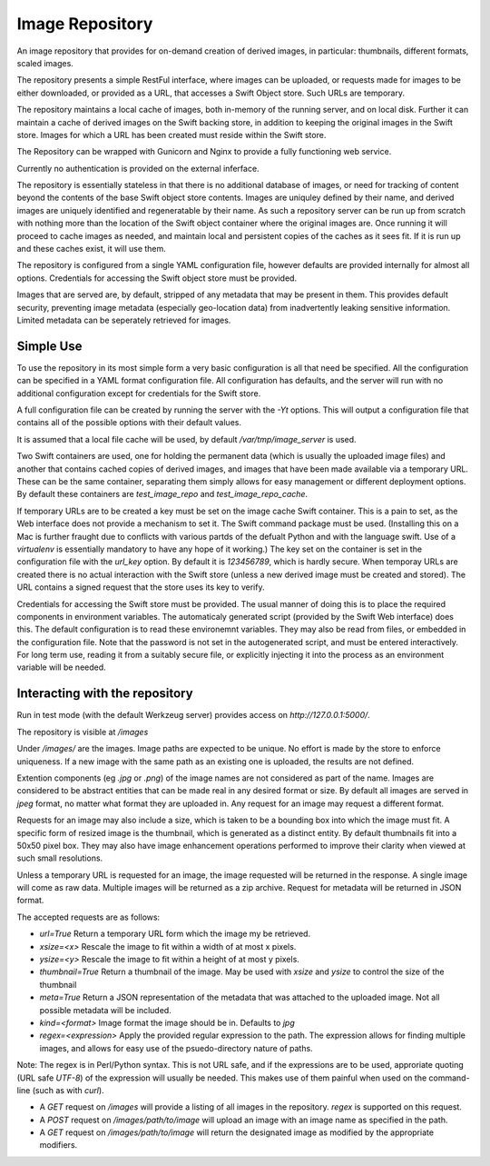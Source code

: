 ================
Image Repository
================

An image repository that provides for on-demand creation of derived images, in particular: thumbnails, different formats, scaled images.

The repository presents a simple RestFul interface, where images can be uploaded, or requests made for images to be either downloaded, or
provided as a URL, that accesses a Swift Object store.  Such URLs are temporary.

The repository maintains a local cache of images, both in-memory of the running server, and on local disk. Further it can maintain a cache of derived images on the Swift backing store, in addition to keeping the original images in the Swift store.  Images for which a URL has been created must reside within the Swift store.

The Repository can be wrapped with Gunicorn and Nginx to provide a fully functioning web service.

Currently no authentication is provided on the external inferface.

The repository is essentially stateless in that there is no additional database of images, or need for tracking of content beyond the contents of the base Swift object store contents. Images are uniquley defined by their name, and derived images are uniquely identified and regeneratable by their name. As such a repository server can be run up from scratch with nothing more than the location of the Swift object container where the original images are.  Once running it will proceed to cache images as needed, and maintain local and persistent copies of the caches as it sees fit.  If it is run up and these caches exist, it will use them.

The repository is configured from a single YAML configuration file, however defaults are provided internally for almost all options. Credentials for accessing the Swift object store must be provided.

Images that are served are, by default, stripped of any metadata that may be present in them. This provides default security, preventing image metadata (especially geo-location data) from inadvertently leaking sensitive information.  Limited metadata can be seperately retrieved for images.

Simple Use
==========

To use the repository in its most simple form a very basic configuration is all that need be specified.
All the configuration can be specified in a YAML format configuration file. All configuration has defaults,
and the server will run with no additional configuration except for credentials for the Swift store.

A full configuration file can be created by running the server with the `-Yt` options. This will output a
configuration file that contains all of the possible options with their default values. 

It is assumed that a local file cache will be used, by default `/var/tmp/image_server` is used.

Two Swift containers are used, one for holding the permanent data (which is usually the uploaded image files) and
another that contains cached copies of derived images, and images that have been made available via a temporary URL.
These can be the same container, separating them simply allows for easy management or different deployment options.
By default these containers are `test_image_repo` and `test_image_repo_cache`. 

If temporary URLs are to be created a key must be set on the image cache Swift container.  This is a pain to set, as the
Web interface does not provide a mechanism to set it.  The Swift command package must be used. (Installing this on a Mac
is further fraught due to conflicts with various partds of the defualt Python and with the language swift.  Use of a
`virtualenv` is essentially mandatory to have any hope of it working.)  The key set on the container is set in the
configuration file with the `url_key` option.  By default it is `123456789`, which is hardly secure.  When temporay URLs
are created there is no actual interaction with the Swift store (unless a new derived image must be created and stored).
The URL contains a signed request that the store uses its key to verify.

Credentials for accessing the Swift store must be provided.  The usual manner of doing this is to place the required
components in environment variables.  The automaticaly generated script (provided by the Swift Web interface) does this.
The default configuration is to read these environemnt variables.  They may also be read from files, or embedded
in the configuration file. Note that the password is not set in the autogenerated script, and must be entered interactively.
For long term use, reading it from a suitably secure file, or explicitly injecting it into the process as an environment variable
will be needed.

Interacting with the repository
===============================

Run in test mode (with the default Werkzeug server) provides access on `http://127.0.0.1:5000/`.

The repository is visible at `/images`

Under `/images/` are the images.  Image paths are expected to be unique. No effort is made by the store to enforce uniqueness.
If a new image with the same path as an existing one is uploaded, the results are not defined.

Extention components (eg `.jpg` or `.png`) of the image names are not considered as part of the name. Images are considered to be abstract entities that
can be made real in any desired format or size. By default all images are served in `jpeg` format, no matter what format they are uploaded in. Any
request for an image may request a different format.

Requests for an image may also include a size, which is taken to be a bounding box into which the image must fit. A specific form of resized image
is the thumbnail, which is generated as a distinct entity.  By default thumbnails fit into a 50x50 pixel box. They may also have image enhancement
operations performed to improve their clarity when viewed at such small resolutions.

Unless a temporary URL is requested for an image, the image requested will be returned in the response.  A single image will come as raw data. Multiple
images will be returned as a zip archive. Request for metadata will be returned in JSON format.

The accepted requests are as follows:

* `url=True`   Return a temporary URL form which the image my be retrieved.
* `xsize=<x>`    Rescale the image to fit within a width of at most x pixels.
* `ysize=<y>`    Rescale the image to fit within a height of at most y pixels.
* `thumbnail=True`  Return a thumbnail of the image. May be used with `xsize` and `ysize` to control the size of the thumbnail
* `meta=True`       Return a JSON representation of the metadata that was attached to the uploaded image. Not all possible metadata will be included.
* `kind=<format>`       Image format the image should be in. Defaults to `jpg`
* `regex=<expression>`     Apply the provided regular expression to the path.  The expression allows for finding multiple images, and allows for easy use of the psuedo-directory nature of paths.
Note: The regex is in Perl/Python syntax. This is not URL safe, and if the expressions are to be used, approriate quoting (URL safe `UTF-8`) of the expression will usually be needed. This makes use of them painful when used on the command-line (such as with `curl`).

* A `GET` request on `/images` will provide a listing of all images in the repository. `regex` is supported on this request.
* A `POST` request on `/images/path/to/image` will upload an image with an image name as specified in the path.
* A `GET` request on `/images/path/to/image` will return the designated image as modified by the appropriate modifiers.


